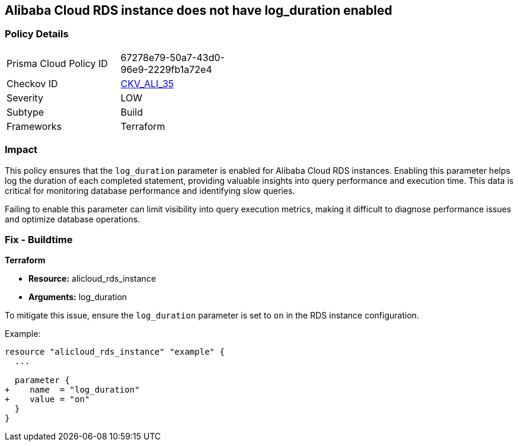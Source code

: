 == Alibaba Cloud RDS instance does not have log_duration enabled


=== Policy Details
[width=45%]
[cols="1,1"]
|=== 
|Prisma Cloud Policy ID 
| 67278e79-50a7-43d0-96e9-2229fb1a72e4

|Checkov ID 
| https://github.com/bridgecrewio/checkov/tree/master/checkov/terraform/checks/resource/alicloud/RDSInstanceLogsEnabled.py[CKV_ALI_35]

|Severity
|LOW

|Subtype
|Build

|Frameworks
|Terraform

|=== 



=== Impact
This policy ensures that the `log_duration` parameter is enabled for Alibaba Cloud RDS instances. Enabling this parameter helps log the duration of each completed statement, providing valuable insights into query performance and execution time. This data is critical for monitoring database performance and identifying slow queries.

Failing to enable this parameter can limit visibility into query execution metrics, making it difficult to diagnose performance issues and optimize database operations.

=== Fix - Buildtime

*Terraform*

* *Resource:* alicloud_rds_instance
* *Arguments:* log_duration

To mitigate this issue, ensure the `log_duration` parameter is set to `on` in the RDS instance configuration.

Example:

[source,go]
----
resource "alicloud_rds_instance" "example" {
  ...

  parameter {
+    name  = "log_duration"
+    value = "on"
  }
}
----
